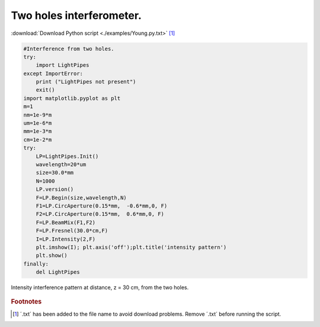 .. _Young:

.. Index::
    Two holes interferometer
    Young's interferometer
    BeamMix
    Fresnel
    CircAperture
    Begin
    Intensity

---------------------------
Two holes interferometer.
---------------------------

:download:`Download Python script <./examples/Young.py.txt>` [#f1]_

.. code-block:: python

    #Interference from two holes.
    try:
        import LightPipes
    except ImportError:
        print ("LightPipes not present")
        exit()
    import matplotlib.pyplot as plt
    m=1
    nm=1e-9*m
    um=1e-6*m
    mm=1e-3*m
    cm=1e-2*m
    try:
        LP=LightPipes.Init()
        wavelength=20*um
        size=30.0*mm
        N=1000
        LP.version()
        F=LP.Begin(size,wavelength,N)
        F1=LP.CircAperture(0.15*mm,  -0.6*mm,0, F)
        F2=LP.CircAperture(0.15*mm,  0.6*mm,0, F)    
        F=LP.BeamMix(F1,F2)
        F=LP.Fresnel(30.0*cm,F)
        I=LP.Intensity(2,F)
        plt.imshow(I); plt.axis('off');plt.title('intensity pattern')
        plt.show()
    finally:
        del LightPipes
        
.. figure:: figures/Young.png
    :align:   center
    
    Intensity interference pattern at distance, z = 30 cm, from the two holes.

.. rubric:: Footnotes

.. [#f1] ´.txt´ has been added to the file name to avoid download problems. Remove ´.txt´ before running the script.
